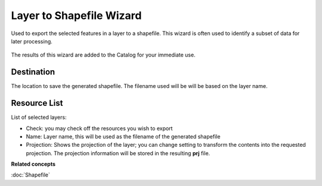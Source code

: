 Layer to Shapefile Wizard
#########################

Used to export the selected features in a layer to a shapefile. This wizard is often used to
identify a subset of data for later processing.

.. figure:: /images/layer_to_shapefile_wizard/ExportLayerToShapefile.png
   :align: center
   :alt: 

The results of this wizard are added to the Catalog for your immediate use.

Destination
~~~~~~~~~~~

The location to save the generated shapefile. The filename used will be will be based on the layer
name.

Resource List
~~~~~~~~~~~~~

List of selected layers:

-  Check: you may check off the resources you wish to export
-  Name: Layer name, this will be used as the filename of the generated shapefile
-  Projection: Shows the projection of the layer; you can change setting to transform the contents
   into the requested projection. The projection information will be stored in the resulting **prj**
   file.

**Related concepts**

:doc:`Shapefile`


